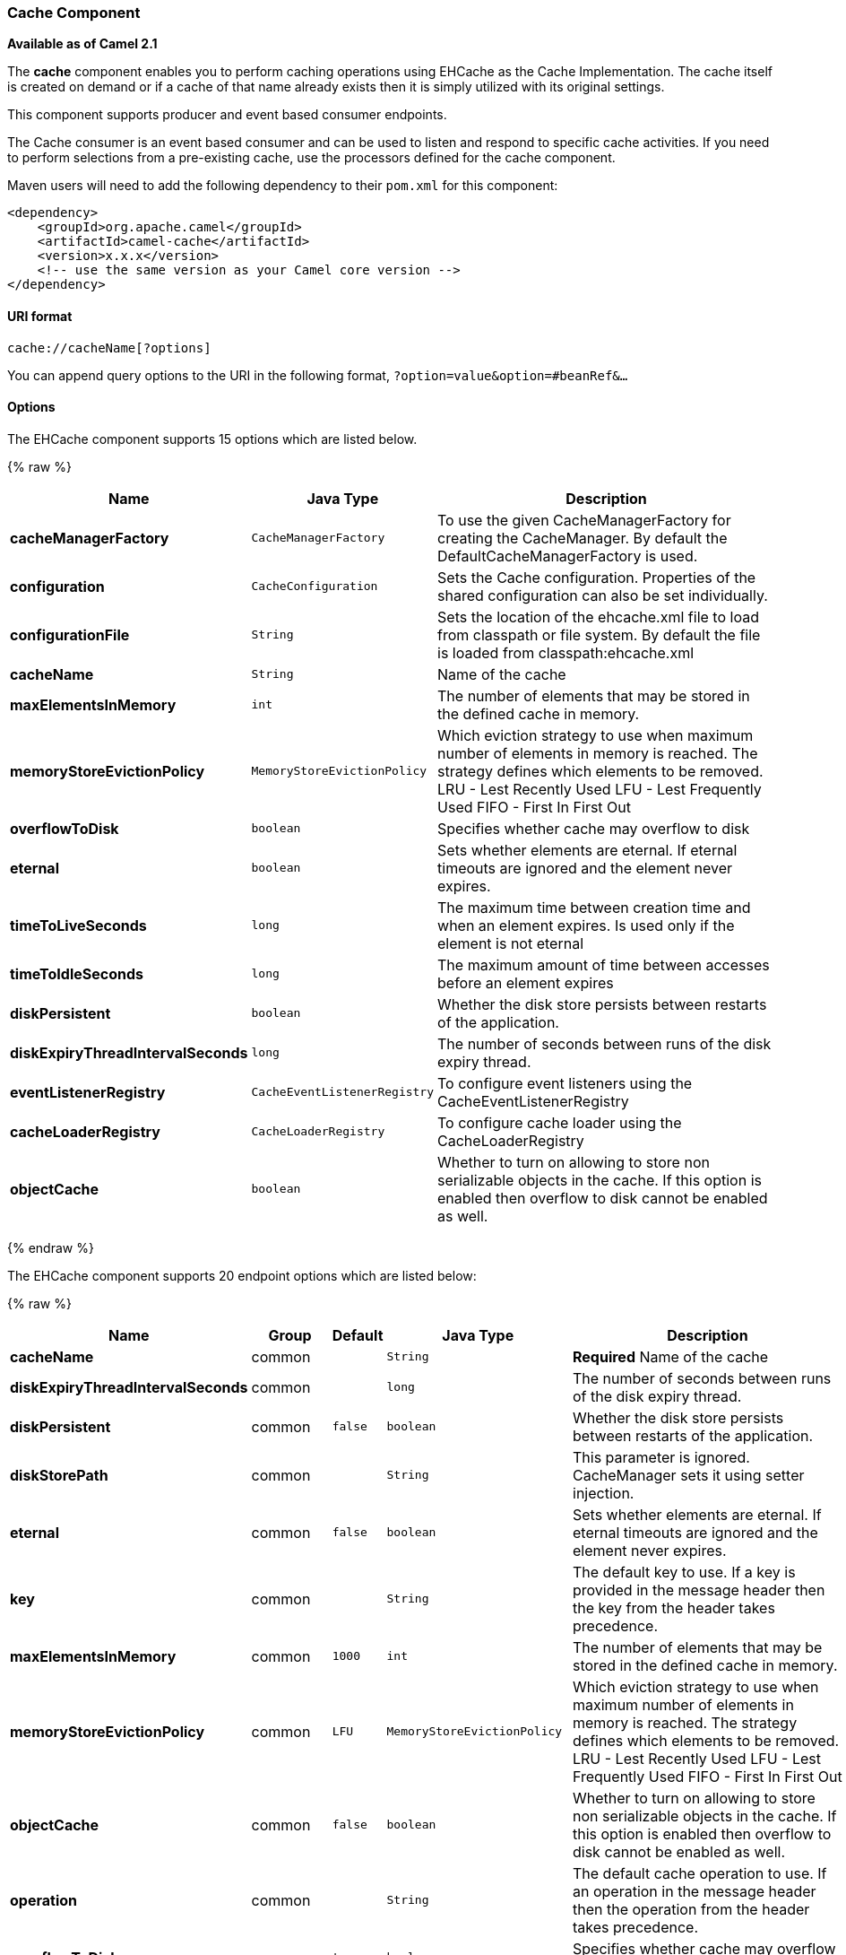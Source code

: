 [[Cache-CacheComponent]]
Cache Component
~~~~~~~~~~~~~~~

*Available as of Camel 2.1*

The *cache* component enables you to perform caching operations using
EHCache as the Cache Implementation. The cache itself is created on
demand or if a cache of that name already exists then it is simply
utilized with its original settings.

This component supports producer and event based consumer endpoints.

The Cache consumer is an event based consumer and can be used to listen
and respond to specific cache activities. If you need to perform
selections from a pre-existing cache, use the processors defined for the
cache component.

Maven users will need to add the following dependency to their `pom.xml`
for this component:

[source,xml]
------------------------------------------------------------
<dependency>
    <groupId>org.apache.camel</groupId>
    <artifactId>camel-cache</artifactId>
    <version>x.x.x</version>
    <!-- use the same version as your Camel core version -->
</dependency>
------------------------------------------------------------

[[Cache-URIformat]]
URI format
^^^^^^^^^^

[source,java]
---------------------------
cache://cacheName[?options]
---------------------------

You can append query options to the URI in the following format,
`?option=value&option=#beanRef&...`

[[Cache-Options]]
Options
^^^^^^^




// component options: START
The EHCache component supports 15 options which are listed below.



{% raw %}
[width="100%",cols="2s,1m,8",options="header"]
|=======================================================================
| Name | Java Type | Description
| cacheManagerFactory | CacheManagerFactory | To use the given CacheManagerFactory for creating the CacheManager. By default the DefaultCacheManagerFactory is used.
| configuration | CacheConfiguration | Sets the Cache configuration. Properties of the shared configuration can also be set individually.
| configurationFile | String | Sets the location of the ehcache.xml file to load from classpath or file system. By default the file is loaded from classpath:ehcache.xml
| cacheName | String | Name of the cache
| maxElementsInMemory | int | The number of elements that may be stored in the defined cache in memory.
| memoryStoreEvictionPolicy | MemoryStoreEvictionPolicy | Which eviction strategy to use when maximum number of elements in memory is reached. The strategy defines which elements to be removed. LRU - Lest Recently Used LFU - Lest Frequently Used FIFO - First In First Out
| overflowToDisk | boolean | Specifies whether cache may overflow to disk
| eternal | boolean | Sets whether elements are eternal. If eternal timeouts are ignored and the element never expires.
| timeToLiveSeconds | long | The maximum time between creation time and when an element expires. Is used only if the element is not eternal
| timeToIdleSeconds | long | The maximum amount of time between accesses before an element expires
| diskPersistent | boolean | Whether the disk store persists between restarts of the application.
| diskExpiryThreadIntervalSeconds | long | The number of seconds between runs of the disk expiry thread.
| eventListenerRegistry | CacheEventListenerRegistry | To configure event listeners using the CacheEventListenerRegistry
| cacheLoaderRegistry | CacheLoaderRegistry | To configure cache loader using the CacheLoaderRegistry
| objectCache | boolean | Whether to turn on allowing to store non serializable objects in the cache. If this option is enabled then overflow to disk cannot be enabled as well.
|=======================================================================
{% endraw %}
// component options: END





// endpoint options: START
The EHCache component supports 20 endpoint options which are listed below:

{% raw %}
[width="100%",cols="2s,1,1m,1m,5",options="header"]
|=======================================================================
| Name | Group | Default | Java Type | Description
| cacheName | common |  | String | *Required* Name of the cache
| diskExpiryThreadIntervalSeconds | common |  | long | The number of seconds between runs of the disk expiry thread.
| diskPersistent | common | false | boolean | Whether the disk store persists between restarts of the application.
| diskStorePath | common |  | String | This parameter is ignored. CacheManager sets it using setter injection.
| eternal | common | false | boolean | Sets whether elements are eternal. If eternal timeouts are ignored and the element never expires.
| key | common |  | String | The default key to use. If a key is provided in the message header then the key from the header takes precedence.
| maxElementsInMemory | common | 1000 | int | The number of elements that may be stored in the defined cache in memory.
| memoryStoreEvictionPolicy | common | LFU | MemoryStoreEvictionPolicy | Which eviction strategy to use when maximum number of elements in memory is reached. The strategy defines which elements to be removed. LRU - Lest Recently Used LFU - Lest Frequently Used FIFO - First In First Out
| objectCache | common | false | boolean | Whether to turn on allowing to store non serializable objects in the cache. If this option is enabled then overflow to disk cannot be enabled as well.
| operation | common |  | String | The default cache operation to use. If an operation in the message header then the operation from the header takes precedence.
| overflowToDisk | common | true | boolean | Specifies whether cache may overflow to disk
| timeToIdleSeconds | common | 300 | long | The maximum amount of time between accesses before an element expires
| timeToLiveSeconds | common | 300 | long | The maximum time between creation time and when an element expires. Is used only if the element is not eternal
| bridgeErrorHandler | consumer | false | boolean | Allows for bridging the consumer to the Camel routing Error Handler which mean any exceptions occurred while the consumer is trying to pickup incoming messages or the likes will now be processed as a message and handled by the routing Error Handler. By default the consumer will use the org.apache.camel.spi.ExceptionHandler to deal with exceptions that will be logged at WARN/ERROR level and ignored.
| exceptionHandler | consumer (advanced) |  | ExceptionHandler | To let the consumer use a custom ExceptionHandler. Notice if the option bridgeErrorHandler is enabled then this options is not in use. By default the consumer will deal with exceptions that will be logged at WARN/ERROR level and ignored.
| cacheLoaderRegistry | advanced |  | CacheLoaderRegistry | To configure cache loader using the CacheLoaderRegistry
| cacheManagerFactory | advanced |  | CacheManagerFactory | To use a custom CacheManagerFactory for creating the CacheManager to be used by this endpoint. By default the CacheManagerFactory configured on the component is used.
| eventListenerRegistry | advanced |  | CacheEventListenerRegistry | To configure event listeners using the CacheEventListenerRegistry
| exchangePattern | advanced | InOnly | ExchangePattern | Sets the default exchange pattern when creating an exchange
| synchronous | advanced | false | boolean | Sets whether synchronous processing should be strictly used or Camel is allowed to use asynchronous processing (if supported).
|=======================================================================
{% endraw %}
// endpoint options: END


[[Cache-SendingReceivingMessagestofromthecache]]
Sending/Receiving Messages to/from the cache
^^^^^^^^^^^^^^^^^^^^^^^^^^^^^^^^^^^^^^^^^^^^

[[Cache-MessageHeadersuptoCamel2.7]]
Message Headers up to Camel 2.7
+++++++++++++++++++++++++++++++

[width="100%",cols="20%,80%",options="header",]
|=======================================================================
|Header |Description

|`CACHE_OPERATION` |The operation to be performed on the cache. Valid options are

* GET
* CHECK
* ADD
* UPDATE
* DELETE
* DELETEALL +
 `GET` and `CHECK` requires *Camel 2.3* onwards.

|`CACHE_KEY` |The cache key used to store the Message in the cache. The cache key is
optional if the CACHE_OPERATION is DELETEALL
|=======================================================================
[[Cache-MessageHeadersCamel2.8]]
Message Headers Camel 2.8+
++++++++++++++++++++++++++

[Info]
====
Header changes in Camel 2.8

The header names and supported values have changed to be prefixed with
'CamelCache' and use mixed case. This makes them easier to identify and
keep separate from other headers. The CacheConstants variable names
remain unchanged, just their values have been changed. Also, these
headers are now removed from the exchange after the cache operation is
performed.

====

[width="100%",cols="20%,80%",options="header",]
|=======================================================================
|Header |Description

|`CamelCacheOperation` |The operation to be performed on the cache. The valid options are

* CamelCacheGet
* CamelCacheCheck
* CamelCacheAdd
* CamelCacheUpdate
* CamelCacheDelete
* CamelCacheDeleteAll

|`CamelCacheKey` |The cache key used to store the Message in the cache. The cache key is
optional if the CamelCacheOperation is CamelCacheDeleteAll
|=======================================================================

The `CamelCacheAdd` and `CamelCacheUpdate` operations support additional
headers:

[width="100%",cols="10%,10%,80%",options="header",]
|=======================================================================
|Header |Type |Description

|`CamelCacheTimeToLive` |`Integer` |*Camel 2.11:* Time to live in seconds.

|`CamelCacheTimeToIdle` |`Integer` |*Camel 2.11:* Time to idle in seconds.

|`CamelCacheEternal` |`Boolean` |*Camel 2.11:* Whether the content is eternal.
|=======================================================================

[[Cache-CacheProducer]]
Cache Producer
++++++++++++++

Sending data to the cache involves the ability to direct payloads in
exchanges to be stored in a pre-existing or created-on-demand cache. The
mechanics of doing this involve

* setting the Message Exchange Headers shown above.
* ensuring that the Message Exchange Body contains the message directed
to the cache

[[Cache-CacheConsumer]]
Cache Consumer
++++++++++++++

Receiving data from the cache involves the ability of the CacheConsumer
to listen on a pre-existing or created-on-demand Cache using an event
Listener and receive automatic notifications when any cache activity
take place (i.e
CamelCacheGet/CamelCacheUpdate/CamelCacheDelete/CamelCacheDeleteAll).
Upon such an activity taking place

* an exchange containing Message Exchange Headers and a Message Exchange
Body containing the just added/updated payload is placed and sent.
* in case of a CamelCacheDeleteAll operation, the Message Exchange
Header CamelCacheKey and the Message Exchange Body are not populated.

[[Cache-CacheProcessors]]
Cache Processors
++++++++++++++++

There are a set of nice processors with the ability to perform cache
lookups and selectively replace payload content at the

* body
* token
* xpath level

[[Cache-CacheUsageSamples]]
Cache Usage Samples
^^^^^^^^^^^^^^^^^^^

[[Cache-Example1:Configuringthecache]]
Example 1: Configuring the cache
++++++++++++++++++++++++++++++++

[source,java]
-------------------------------------------------
from("cache://MyApplicationCache" +
          "?maxElementsInMemory=1000" +
          "&memoryStoreEvictionPolicy=" +
              "MemoryStoreEvictionPolicy.LFU" +
          "&overflowToDisk=true" +
          "&eternal=true" +
          "&timeToLiveSeconds=300" +
          "&timeToIdleSeconds=true" +
          "&diskPersistent=true" +
          "&diskExpiryThreadIntervalSeconds=300")
-------------------------------------------------

[[Cache-Example2:Addingkeystothecache]]
Example 2: Adding keys to the cache
+++++++++++++++++++++++++++++++++++

[source,java]
---------------------------------------------------------------------------------------------
RouteBuilder builder = new RouteBuilder() {
    public void configure() {
     from("direct:start")
     .setHeader(CacheConstants.CACHE_OPERATION, constant(CacheConstants.CACHE_OPERATION_ADD))
     .setHeader(CacheConstants.CACHE_KEY, constant("Ralph_Waldo_Emerson"))
     .to("cache://TestCache1")
   }
};
---------------------------------------------------------------------------------------------

[[Cache-Example2:Updatingexistingkeysinacache]]
Example 2: Updating existing keys in a cache
++++++++++++++++++++++++++++++++++++++++++++

[source,java]
------------------------------------------------------------------------------------------------
RouteBuilder builder = new RouteBuilder() {
    public void configure() {
     from("direct:start")
     .setHeader(CacheConstants.CACHE_OPERATION, constant(CacheConstants.CACHE_OPERATION_UPDATE))
     .setHeader(CacheConstants.CACHE_KEY, constant("Ralph_Waldo_Emerson"))
     .to("cache://TestCache1")
   }
};
------------------------------------------------------------------------------------------------

[[Cache-Example3:Deletingexistingkeysinacache]]
Example 3: Deleting existing keys in a cache
++++++++++++++++++++++++++++++++++++++++++++

[source,java]
--------------------------------------------------------------------------------------
RouteBuilder builder = new RouteBuilder() {
    public void configure() {
     from("direct:start")
     .setHeader(CacheConstants.CACHE_OPERATION, constant(CacheConstants.CACHE_DELETE))
     .setHeader(CacheConstants.CACHE_KEY", constant("Ralph_Waldo_Emerson"))
     .to("cache://TestCache1")
   }
};
--------------------------------------------------------------------------------------

[[Cache-Example4:Deletingallexistingkeysinacache]]
Example 4: Deleting all existing keys in a cache
++++++++++++++++++++++++++++++++++++++++++++++++

[source,java]
-----------------------------------------------------------------------------------------
RouteBuilder builder = new RouteBuilder() {
    public void configure() {
     from("direct:start")
     .setHeader(CacheConstants.CACHE_OPERATION, constant(CacheConstants.CACHE_DELETEALL))
     .to("cache://TestCache1");
    }
};
-----------------------------------------------------------------------------------------

[[Cache-Example5:NotifyinganychangesregisteringinaCachetoProcessorsandotherProducers]]
Example 5: Notifying any changes registering in a Cache to Processors and other Producers
+++++++++++++++++++++++++++++++++++++++++++++++++++++++++++++++++++++++++++++++++++++++++

[source,java]
--------------------------------------------------------------------------------------------------
RouteBuilder builder = new RouteBuilder() {
    public void configure() {
     from("cache://TestCache1")
     .process(new Processor() {
        public void process(Exchange exchange)
               throws Exception {
           String operation = (String) exchange.getIn().getHeader(CacheConstants.CACHE_OPERATION);
           String key = (String) exchange.getIn().getHeader(CacheConstants.CACHE_KEY);
           Object body = exchange.getIn().getBody();
           // Do something
        }
     })
   }
};
--------------------------------------------------------------------------------------------------

[[Cache-Example6:UsingProcessorstoselectivelyreplacepayloadwithcachevalues]]
Example 6: Using Processors to selectively replace payload with cache values
++++++++++++++++++++++++++++++++++++++++++++++++++++++++++++++++++++++++++++

[source,java]
---------------------------------------------------------------------------------------
RouteBuilder builder = new RouteBuilder() {
   public void configure() {
     //Message Body Replacer
     from("cache://TestCache1")
     .filter(header(CacheConstants.CACHE_KEY).isEqualTo("greeting"))
     .process(new CacheBasedMessageBodyReplacer("cache://TestCache1","farewell"))
     .to("direct:next");

    //Message Token replacer
    from("cache://TestCache1")
    .filter(header(CacheConstants.CACHE_KEY).isEqualTo("quote"))
    .process(new CacheBasedTokenReplacer("cache://TestCache1","novel","#novel#"))
    .process(new CacheBasedTokenReplacer("cache://TestCache1","author","#author#"))
    .process(new CacheBasedTokenReplacer("cache://TestCache1","number","#number#"))
    .to("direct:next");

    //Message XPath replacer
    from("cache://TestCache1").
    .filter(header(CacheConstants.CACHE_KEY).isEqualTo("XML_FRAGMENT"))
    .process(new CacheBasedXPathReplacer("cache://TestCache1","book1","/books/book1"))
    .process (new CacheBasedXPathReplacer("cache://TestCache1","book2","/books/book2"))
    .to("direct:next");
   }
};
---------------------------------------------------------------------------------------

[[Cache-Example7:GettinganentryfromtheCache]]
Example 7: Getting an entry from the Cache
++++++++++++++++++++++++++++++++++++++++++

[source,java]
------------------------------------------------------------------------------------------------
from("direct:start")
    // Prepare headers
    .setHeader(CacheConstants.CACHE_OPERATION, constant(CacheConstants.CACHE_OPERATION_GET))
    .setHeader(CacheConstants.CACHE_KEY, constant("Ralph_Waldo_Emerson")).
    .to("cache://TestCache1").
    // Check if entry was not found
    .choice().when(header(CacheConstants.CACHE_ELEMENT_WAS_FOUND).isNull()).
        // If not found, get the payload and put it to cache
        .to("cxf:bean:someHeavyweightOperation").
        .setHeader(CacheConstants.CACHE_OPERATION, constant(CacheConstants.CACHE_OPERATION_ADD))
        .setHeader(CacheConstants.CACHE_KEY, constant("Ralph_Waldo_Emerson"))
        .to("cache://TestCache1")
    .end()
    .to("direct:nextPhase");
------------------------------------------------------------------------------------------------

[[Cache-Example8:CheckingforanentryintheCache]]
Example 8: Checking for an entry in the Cache
+++++++++++++++++++++++++++++++++++++++++++++

Note: The CHECK command tests existence of an entry in the cache but
doesn't place a message in the body.

[source,java]
------------------------------------------------------------------------------------------------
from("direct:start")
    // Prepare headers
    .setHeader(CacheConstants.CACHE_OPERATION, constant(CacheConstants.CACHE_OPERATION_CHECK))
    .setHeader(CacheConstants.CACHE_KEY, constant("Ralph_Waldo_Emerson")).
    .to("cache://TestCache1").
    // Check if entry was not found
    .choice().when(header(CacheConstants.CACHE_ELEMENT_WAS_FOUND).isNull()).
        // If not found, get the payload and put it to cache
        .to("cxf:bean:someHeavyweightOperation").
        .setHeader(CacheConstants.CACHE_OPERATION, constant(CacheConstants.CACHE_OPERATION_ADD))
        .setHeader(CacheConstants.CACHE_KEY, constant("Ralph_Waldo_Emerson"))
        .to("cache://TestCache1")
    .end();
------------------------------------------------------------------------------------------------

[[Cache-ManagementofEHCache]]
Management of EHCache
^^^^^^^^^^^^^^^^^^^^^

http://ehcache.org/[EHCache] has its own statistics and management from
link:camel-jmx.html[JMX].

Here's a snippet on how to expose them via JMX in a Spring application
context:

[source,xml]
-----------------------------------------------------------------------------------------------------------------------------
<bean id="ehCacheManagementService" class="net.sf.ehcache.management.ManagementService" init-method="init" lazy-init="false">
  <constructor-arg>
    <bean class="net.sf.ehcache.CacheManager" factory-method="getInstance"/>
  </constructor-arg>
  <constructor-arg>
    <bean class="org.springframework.jmx.support.JmxUtils" factory-method="locateMBeanServer"/>
  </constructor-arg>
  <constructor-arg value="true"/>
  <constructor-arg value="true"/>
  <constructor-arg value="true"/>
  <constructor-arg value="true"/>
</bean>
-----------------------------------------------------------------------------------------------------------------------------

Of course you can do the same thing in straight Java:

[source,java]
--------------------------------------------------------------------------------------------------
ManagementService.registerMBeans(CacheManager.getInstance(), mbeanServer, true, true, true, true);
--------------------------------------------------------------------------------------------------

You can get cache hits, misses, in-memory hits, disk hits, size stats
this way. You can also change CacheConfiguration parameters on the fly.

[[Cache-CachereplicationCamel2.8]]
Cache replication Camel 2.8
^^^^^^^^^^^^^^^^^^^^^^^^^^^

The Camel Cache component is able to distribute a cache across server
nodes using several different replication mechanisms including: RMI,
JGroups, JMS and Cache Server.

There are two different ways to make it work:

*1.* You can configure `ehcache.xml` manually

OR

*2.* You can configure these three options:

* cacheManagerFactory
* eventListenerRegistry
* cacheLoaderRegistry

Configuring Camel Cache replication using the first option is a bit of
hard work as you have to configure all caches separately. So in a
situation when the all names of caches are not known, using
`ehcache.xml` is not a good idea.

The second option is much better when you want to use many different
caches as you do not need to define options per cache. This is because
replication options are set per `CacheManager` and per `CacheEndpoint`.
Also it is the only way when cache names are not know at the development
phase.

[Note]
====


It might be useful to read the http://ehcache.org/documentation[EHCache
manual] to get a better understanding of the Camel Cache replication
mechanism.

====

[[Cache-Example:JMScachereplication]]
Example: JMS cache replication
++++++++++++++++++++++++++++++

JMS replication is the most powerful and secured replication method.
Used together with Camel Cache replication makes it also rather
simple. An example is available on link:cachereplicationjmsexample.html[a
separate page].

